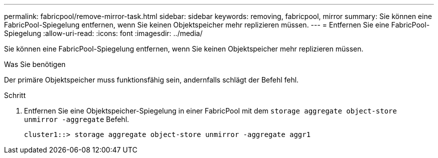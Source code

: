 ---
permalink: fabricpool/remove-mirror-task.html 
sidebar: sidebar 
keywords: removing, fabricpool, mirror 
summary: Sie können eine FabricPool-Spiegelung entfernen, wenn Sie keinen Objektspeicher mehr replizieren müssen. 
---
= Entfernen Sie eine FabricPool-Spiegelung
:allow-uri-read: 
:icons: font
:imagesdir: ../media/


[role="lead"]
Sie können eine FabricPool-Spiegelung entfernen, wenn Sie keinen Objektspeicher mehr replizieren müssen.

.Was Sie benötigen
Der primäre Objektspeicher muss funktionsfähig sein, andernfalls schlägt der Befehl fehl.

.Schritt
. Entfernen Sie eine Objektspeicher-Spiegelung in einer FabricPool mit dem `storage aggregate object-store unmirror -aggregate` Befehl.
+
[listing]
----
cluster1::> storage aggregate object-store unmirror -aggregate aggr1
----

